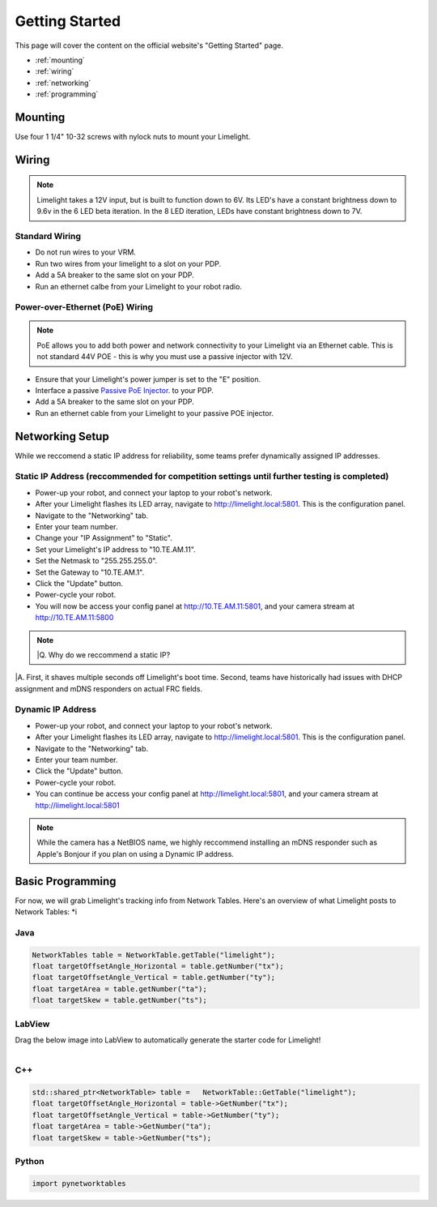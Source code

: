 Getting Started
===============

This page will cover the content on the official website's "Getting Started" page.

* :ref:`mounting`
* :ref:`wiring`
* :ref:`networking`
* :ref:`programming`


.. _mounting:

Mounting
~~~~~~~~~~~~~~~~~~~

Use four 1 1/4" 10-32 screws with nylock nuts to mount your Limelight. 

.. _wiring:

Wiring
~~~~~~~~~~~

.. note:: Limelight takes a 12V input, but is built to function down to 6V. Its LED's have a constant brightness down to 9.6v in the 6 LED beta iteration. In the 8 LED iteration, LEDs have constant brightness down to 7V.

Standard Wiring
---------------
* Do not run wires to your VRM.
* Run two wires from your limelight to a slot on your PDP.
* Add a 5A breaker to the same slot on your PDP.
* Run an ethernet calbe from your Limelight to your robot radio.

Power-over-Ethernet (PoE) Wiring
--------------------------------
.. note:: PoE allows you to add both power and network connectivity to your Limelight via an Ethernet cable. This is not standard 44V POE - this is why you must use a passive injector with 12V.
* Ensure that your Limelight's power jumper is set to the "E" position.
* Interface a passive `Passive PoE Injector <http://amzn.to/2he36Dp/>`_. to your PDP.
* Add a 5A breaker to the same slot on your PDP.
* Run an ethernet cable from your Limelight to your passive POE injector.

.. _networking:

Networking Setup
~~~~~~~~~~~
While we reccomend a static IP address for reliability, some teams prefer dynamically assigned IP addresses.

Static IP Address (reccommended for competition settings until further testing is completed)
---------
* Power-up your robot, and connect your laptop to your robot's network.
* After your Limelight flashes its LED array, navigate to http://limelight.local:5801. This is the configuration panel.
* Navigate to the "Networking" tab.
* Enter your team number.
* Change your "IP Assignment" to "Static".
* Set your Limelight's IP address to "10.TE.AM.11".
* Set the Netmask to "255.255.255.0".
* Set the Gateway to "10.TE.AM.1".
* Click the "Update" button.
* Power-cycle your robot.
* You will now be access your config panel at http://10.TE.AM.11:5801, and your camera stream at http://10.TE.AM.11:5800
.. note:: |Q. Why do we reccommend a static IP?
|A. First, it shaves multiple seconds off Limelight's boot time. Second, teams have historically had issues with DHCP assignment and mDNS responders on actual FRC fields.

Dynamic IP Address
---------
* Power-up your robot, and connect your laptop to your robot's network.
* After your Limelight flashes its LED array, navigate to http://limelight.local:5801. This is the configuration panel.
* Navigate to the "Networking" tab.
* Enter your team number.
* Click the "Update" button.
* Power-cycle your robot.
* You can continue be access your config panel at http://limelight.local:5801, and your camera stream at http://limelight.local:5801

.. note:: While the camera has a NetBIOS name, we highly reccommend installing an mDNS responder such as Apple's Bonjour if you plan on using a Dynamic IP address.


.. _programming:

Basic Programming
~~~~~~~~~~~
For now, we will grab Limelight's tracking info from Network Tables. Here's an overview of what Limelight posts to Network Tables:
*i

Java
---------
.. code-block:: java

	NetworkTables table = NetworkTable.getTable("limelight");
	float targetOffsetAngle_Horizontal = table.getNumber("tx");
	float targetOffsetAngle_Vertical = table.getNumber("ty");
	float targetArea = table.getNumber("ta");
	float targetSkew = table.getNumber("ts");

LabView
---------
Drag the below image into LabView to automatically generate the starter code for Limelight!

.. figure:: Labview_10.png
   :alt: LabView snippet for Limelight Smart Camera
   :align: left
   :figwidth: 100%

C++
-------
.. code-block:: c++

	std::shared_ptr<NetworkTable> table = 	NetworkTable::GetTable("limelight");
	float targetOffsetAngle_Horizontal = table->GetNumber("tx");
	float targetOffsetAngle_Vertical = table->GetNumber("ty");
	float targetArea = table->GetNumber("ta");
	float targetSkew = table->GetNumber("ts"); 

Python
---------
.. code-block:: python

    import pynetworktables
